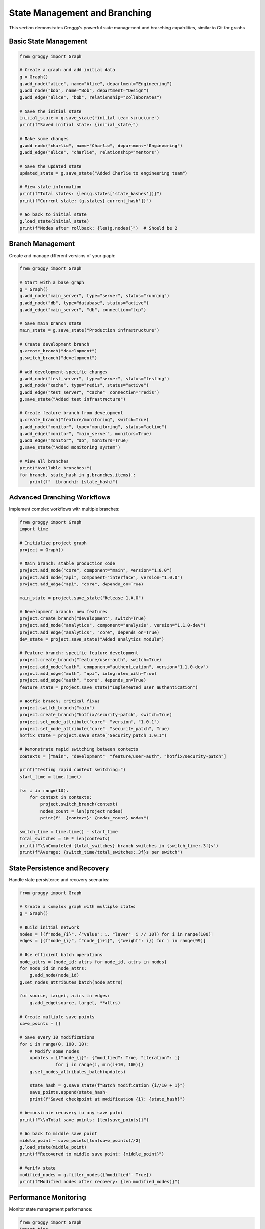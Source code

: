 State Management and Branching
==============================

This section demonstrates Groggy's powerful state management and branching capabilities, similar to Git for graphs.

Basic State Management
----------------------

.. code-block:: python

   from groggy import Graph
   
   # Create a graph and add initial data
   g = Graph()
   g.add_node("alice", name="Alice", department="Engineering")
   g.add_node("bob", name="Bob", department="Design")
   g.add_edge("alice", "bob", relationship="collaborates")
   
   # Save the initial state
   initial_state = g.save_state("Initial team structure")
   print(f"Saved initial state: {initial_state}")
   
   # Make some changes
   g.add_node("charlie", name="Charlie", department="Engineering")
   g.add_edge("alice", "charlie", relationship="mentors")
   
   # Save the updated state
   updated_state = g.save_state("Added Charlie to engineering team")
   
   # View state information
   print(f"Total states: {len(g.states['state_hashes'])}")
   print(f"Current state: {g.states['current_hash']}")
   
   # Go back to initial state
   g.load_state(initial_state)
   print(f"Nodes after rollback: {len(g.nodes)}")  # Should be 2

Branch Management
-----------------

Create and manage different versions of your graph:

.. code-block:: python

   from groggy import Graph
   
   # Start with a base graph
   g = Graph()
   g.add_node("main_server", type="server", status="running")
   g.add_node("db", type="database", status="active")
   g.add_edge("main_server", "db", connection="tcp")
   
   # Save main branch state
   main_state = g.save_state("Production infrastructure")
   
   # Create development branch
   g.create_branch("development")
   g.switch_branch("development")
   
   # Add development-specific changes
   g.add_node("test_server", type="server", status="testing")
   g.add_node("cache", type="redis", status="active")
   g.add_edge("test_server", "cache", connection="redis")
   g.save_state("Added test infrastructure")
   
   # Create feature branch from development
   g.create_branch("feature/monitoring", switch=True)
   g.add_node("monitor", type="monitoring", status="active")
   g.add_edge("monitor", "main_server", monitors=True)
   g.add_edge("monitor", "db", monitors=True)
   g.save_state("Added monitoring system")
   
   # View all branches
   print("Available branches:")
   for branch, state_hash in g.branches.items():
       print(f"  {branch}: {state_hash}")

Advanced Branching Workflows
-----------------------------

Implement complex workflows with multiple branches:

.. code-block:: python

   from groggy import Graph
   import time
   
   # Initialize project graph
   project = Graph()
   
   # Main branch: stable production code
   project.add_node("core", component="main", version="1.0.0")
   project.add_node("api", component="interface", version="1.0.0")
   project.add_edge("api", "core", depends_on=True)
   
   main_state = project.save_state("Release 1.0.0")
   
   # Development branch: new features
   project.create_branch("development", switch=True)
   project.add_node("analytics", component="analysis", version="1.1.0-dev")
   project.add_edge("analytics", "core", depends_on=True)
   dev_state = project.save_state("Added analytics module")
   
   # Feature branch: specific feature development
   project.create_branch("feature/user-auth", switch=True)
   project.add_node("auth", component="authentication", version="1.1.0-dev")
   project.add_edge("auth", "api", integrates_with=True)
   project.add_edge("auth", "core", depends_on=True)
   feature_state = project.save_state("Implemented user authentication")
   
   # Hotfix branch: critical fixes
   project.switch_branch("main")
   project.create_branch("hotfix/security-patch", switch=True)
   project.set_node_attribute("core", "version", "1.0.1")
   project.set_node_attribute("core", "security_patch", True)
   hotfix_state = project.save_state("Security patch 1.0.1")
   
   # Demonstrate rapid switching between contexts
   contexts = ["main", "development", "feature/user-auth", "hotfix/security-patch"]
   
   print("Testing rapid context switching:")
   start_time = time.time()
   
   for i in range(10):
       for context in contexts:
           project.switch_branch(context)
           nodes_count = len(project.nodes)
           print(f"  {context}: {nodes_count} nodes")
   
   switch_time = time.time() - start_time
   total_switches = 10 * len(contexts)
   print(f"\\nCompleted {total_switches} branch switches in {switch_time:.3f}s")
   print(f"Average: {switch_time/total_switches:.3f}s per switch")

State Persistence and Recovery
------------------------------

Handle state persistence and recovery scenarios:

.. code-block:: python

   from groggy import Graph
   
   # Create a complex graph with multiple states
   g = Graph()
   
   # Build initial network
   nodes = [(f"node_{i}", {"value": i, "layer": i // 10}) for i in range(100)]
   edges = [(f"node_{i}", f"node_{i+1}", {"weight": i}) for i in range(99)]
   
   # Use efficient batch operations
   node_attrs = {node_id: attrs for node_id, attrs in nodes}
   for node_id in node_attrs:
       g.add_node(node_id)
   g.set_nodes_attributes_batch(node_attrs)
   
   for source, target, attrs in edges:
       g.add_edge(source, target, **attrs)
   
   # Create multiple save points
   save_points = []
   
   # Save every 10 modifications
   for i in range(0, 100, 10):
       # Modify some nodes
       updates = {f"node_{j}": {"modified": True, "iteration": i} 
                 for j in range(i, min(i+10, 100))}
       g.set_nodes_attributes_batch(updates)
       
       state_hash = g.save_state(f"Batch modification {i//10 + 1}")
       save_points.append(state_hash)
       print(f"Saved checkpoint at modification {i}: {state_hash}")
   
   # Demonstrate recovery to any save point
   print(f"\\nTotal save points: {len(save_points)}")
   
   # Go back to middle save point
   middle_point = save_points[len(save_points)//2]
   g.load_state(middle_point)
   print(f"Recovered to middle save point: {middle_point}")
   
   # Verify state
   modified_nodes = g.filter_nodes({"modified": True})
   print(f"Modified nodes after recovery: {len(modified_nodes)}")

Performance Monitoring
-----------------------

Monitor state management performance:

.. code-block:: python

   from groggy import Graph
   import time
   
   # Create test graph
   g = Graph()
   
   # Add substantial data
   print("Creating large graph...")
   start = time.time()
   
   # 10K nodes with attributes
   for i in range(10000):
       g.add_node(f"n_{i}", value=i, category=f"cat_{i%10}")
   
   # 10K edges
   for i in range(10000):
       source = f"n_{i}"
       target = f"n_{(i+1)%10000}"
       g.add_edge(source, target, weight=i%100)
   
   creation_time = time.time() - start
   print(f"Graph creation: {creation_time:.2f}s")
   
   # Test state operations performance
   print("\\nTesting state operations:")
   
   # Save state
   save_start = time.time()
   state_hash = g.save_state("Large graph state")
   save_time = time.time() - save_start
   print(f"Save state: {save_time:.3f}s")
   
   # Create branch
   branch_start = time.time()
   g.create_branch("performance_test")
   branch_time = time.time() - branch_start
   print(f"Create branch: {branch_time:.3f}s")
   
   # Switch branch
   switch_start = time.time()
   g.switch_branch("performance_test")
   switch_time = time.time() - switch_start
   print(f"Switch branch: {switch_time:.3f}s")
   
   # Load state
   load_start = time.time()
   g.load_state(state_hash)
   load_time = time.time() - load_start
   print(f"Load state: {load_time:.3f}s")
   
   # Get storage stats
   stats = g.get_storage_stats()
   print(f"\\nStorage statistics:")
   for key, value in stats.items():
       print(f"  {key}: {value}")

Tips and Best Practices
------------------------

**State Management Tips:**

1. **Regular Checkpoints**: Save states at logical milestones
2. **Descriptive Messages**: Use clear, descriptive commit messages
3. **Branch Naming**: Use consistent branch naming conventions
4. **Performance**: Batch operations before saving states for efficiency

**Branching Strategies:**

1. **Feature Branches**: Create branches for major features
2. **Hotfix Branches**: Use dedicated branches for critical fixes
3. **Development Branch**: Maintain a stable development branch
4. **Testing**: Use branches for experimental changes

**Performance Optimization:**

1. **Batch Updates**: Use batch operations for multiple changes
2. **Strategic Saves**: Don't save state after every small change
3. **Memory Management**: Monitor storage stats for large graphs
4. **Clean Branches**: Remove unused branches to save memory

.. code-block:: python

   # Example: Efficient workflow
   g = Graph()
   
   # 1. Batch initial setup
   with g.batch() as batch:
       for i in range(1000):
           batch.add_node(f"node_{i}", initial=True)
   
   # 2. Save after major changes
   g.save_state("Initial setup complete")
   
   # 3. Use branches for experiments
   g.create_branch("experiment", switch=True)
   
   # 4. Batch modifications
   updates = {f"node_{i}": {"processed": True} for i in range(100)}
   g.set_nodes_attributes_batch(updates)
   
   # 5. Save milestone
   g.save_state("Processed first 100 nodes")
